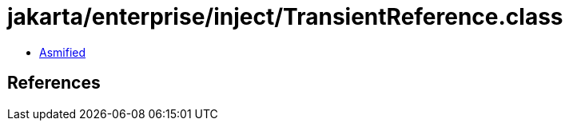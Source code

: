 = jakarta/enterprise/inject/TransientReference.class

 - link:TransientReference-asmified.java[Asmified]

== References

